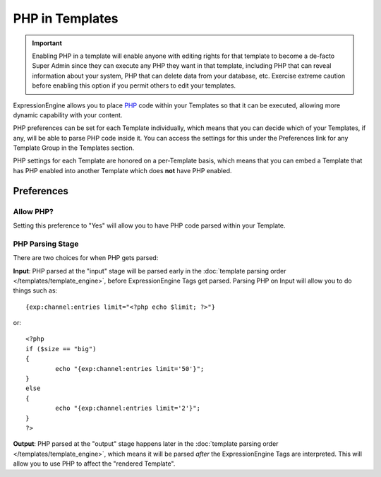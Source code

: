 .. # This source file is part of the open source project
   # ExpressionEngine User Guide (https://github.com/ExpressionEngine/ExpressionEngine-User-Guide)
   #
   # @link      https://expressionengine.com/
   # @copyright Copyright (c) 2003-2018, EllisLab, Inc. (https://ellislab.com)
   # @license   https://expressionengine.com/license Licensed under Apache License, Version 2.0

PHP in Templates
================

.. important:: Enabling PHP in a template will enable anyone with
   editing rights for that template to become a de-facto Super Admin
   since they can execute any PHP they want in that template, including
   PHP that can reveal information about your system, PHP that can
   delete data from your database, etc. Exercise extreme caution before
   enabling this option if you permit others to edit your templates.

ExpressionEngine allows you to place `PHP <http://www.php.net/>`_ code
within your Templates so that it can be executed, allowing more dynamic
capability with your content.

PHP preferences can be set for each Template individually, which means
that you can decide which of your Templates, if any, will be able to
parse PHP code inside it. You can access the settings for this under the
Preferences link for any Template Group in the Templates section.

PHP settings for each Template are honored on a per-Template basis,
which means that you can embed a Template that has PHP enabled into
another Template which does **not** have PHP enabled.

Preferences
-----------

Allow PHP?
~~~~~~~~~~

Setting this preference to "Yes" will allow you to have PHP code parsed
within your Template.

.. _php_parsing_stage:

PHP Parsing Stage
~~~~~~~~~~~~~~~~~

There are two choices for when PHP gets parsed:

**Input**: PHP parsed at the "input" stage will be parsed early in the
:doc:`template parsing order </templates/template_engine>`, before
ExpressionEngine Tags get parsed. Parsing PHP on Input will allow you to
do things such as::

	{exp:channel:entries limit="<?php echo $limit; ?>"}

or::

	<?php
	if ($size == "big")
	{
		echo "{exp:channel:entries limit='50'}";
	}
	else
	{
		echo "{exp:channel:entries limit='2'}";
	}
	?>

**Output**: PHP parsed at the "output" stage happens later in the
:doc:`template parsing order </templates/template_engine>`, which means it
will be parsed *after* the ExpressionEngine Tags are interpreted. This
will allow you to use PHP to affect the "rendered Template".

